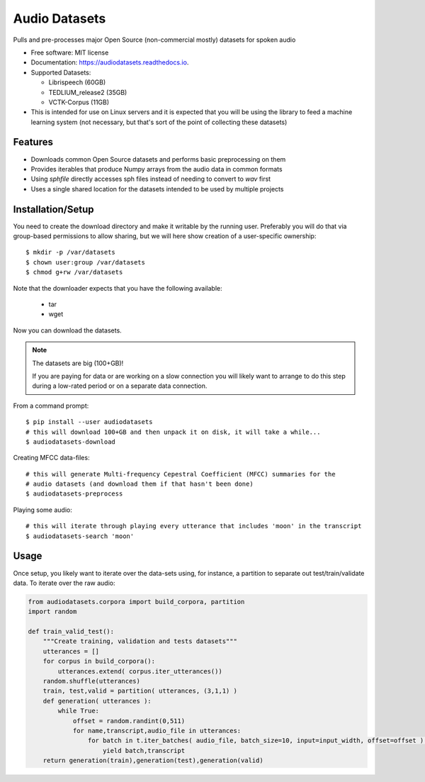 ==============
Audio Datasets
==============


.. image:: https://img.shields.io/pypi/v/audiodatasets.svg
        :target: https://pypi.python.org/pypi/audiodatasets

.. image:: https://img.shields.io/travis/mcfletch/audiodatasets.svg
        :target: https://travis-ci.org/mcfletch/audiodatasets

.. image:: https://readthedocs.org/projects/audiodatasets/badge/?version=latest
        :target: https://audiodatasets.readthedocs.io/en/latest/?badge=latest
        :alt: Documentation Status

.. image:: https://pyup.io/repos/github/mcfletch/audiodatasets/shield.svg
     :target: https://pyup.io/repos/github/mcfletch/audiodatasets/
     :alt: Updates


Pulls and pre-processes major Open Source (non-commercial mostly) datasets for spoken audio

* Free software: MIT license
* Documentation: https://audiodatasets.readthedocs.io.
* Supported Datasets:

  * Librispeech (60GB)
  * TEDLIUM_release2 (35GB)
  * VCTK-Corpus (11GB)

* This is intended for use on Linux servers and it is expected that you will be using the 
  library to feed a machine learning system (not necessary, but that's sort of the point of 
  collecting these datasets)

Features
--------

* Downloads common Open Source datasets and performs basic preprocessing on them
* Provides iterables that produce Numpy arrays from the audio data in common formats
* Using `sphfile` directly accesses sph files instead of needing to convert to `wav` first
* Uses a single shared location for the datasets intended to be used by multiple projects

Installation/Setup
------------------

You need to create the download directory and make it writable by the running user. Preferably
you will do that via group-based permissions to allow sharing, but we will here show creation
of a user-specific ownership::

    $ mkdir -p /var/datasets
    $ chown user:group /var/datasets
    $ chmod g+rw /var/datasets

Note that the downloader expects that you have the following available:

    * tar
    * wget

Now you can download the datasets.

.. note:: The datasets are big (100+GB)!

    If you are paying for data or are working on a slow connection you will
    likely want to arrange to do this step during a low-rated period or on a 
    separate data connection.

From a command prompt::

    $ pip install --user audiodatasets
    # this will download 100+GB and then unpack it on disk, it will take a while...
    $ audiodatasets-download 

Creating MFCC data-files::

    # this will generate Multi-frequency Cepestral Coefficient (MFCC) summaries for the 
    # audio datasets (and download them if that hasn't been done)
    $ audiodatasets-preprocess 

Playing some audio::

    # this will iterate through playing every utterance that includes 'moon' in the transcript
    $ audiodatasets-search 'moon'

Usage
-------

Once setup, you likely want to iterate over the data-sets using, for instance, a partition to 
separate out test/train/validate data. To iterate over the raw audio:

.. code:: python

    from audiodatasets.corpora import build_corpora, partition
    import random

    def train_valid_test():
        """Create training, validation and tests datasets"""
        utterances = []
        for corpus in build_corpora():
            utterances.extend( corpus.iter_utterances())
        random.shuffle(utterances)
        train, test,valid = partition( utterances, (3,1,1) )
        def generation( utterances ):
            while True:
                offset = random.randint(0,511)
                for name,transcript,audio_file in utterances:
                    for batch in t.iter_batches( audio_file, batch_size=10, input=input_width, offset=offset ):
                        yield batch,transcript
        return generation(train),generation(test),generation(valid)
